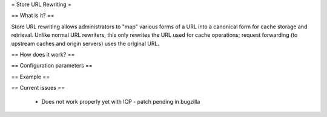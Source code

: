 = Store URL Rewriting =

== What is it? ==

Store URL rewriting allows administrators to "map" various forms of a URL into a canonical form for cache storage and retrieval. Unlike normal URL rewriters, this only rewrites the URL used for cache operations; request forwarding (to upstream caches and origin servers) uses the original URL.

== How does it work? ==

== Configuration parameters ==

== Example ==

== Current issues ==

 * Does not work properly yet with ICP - patch pending in bugzilla
